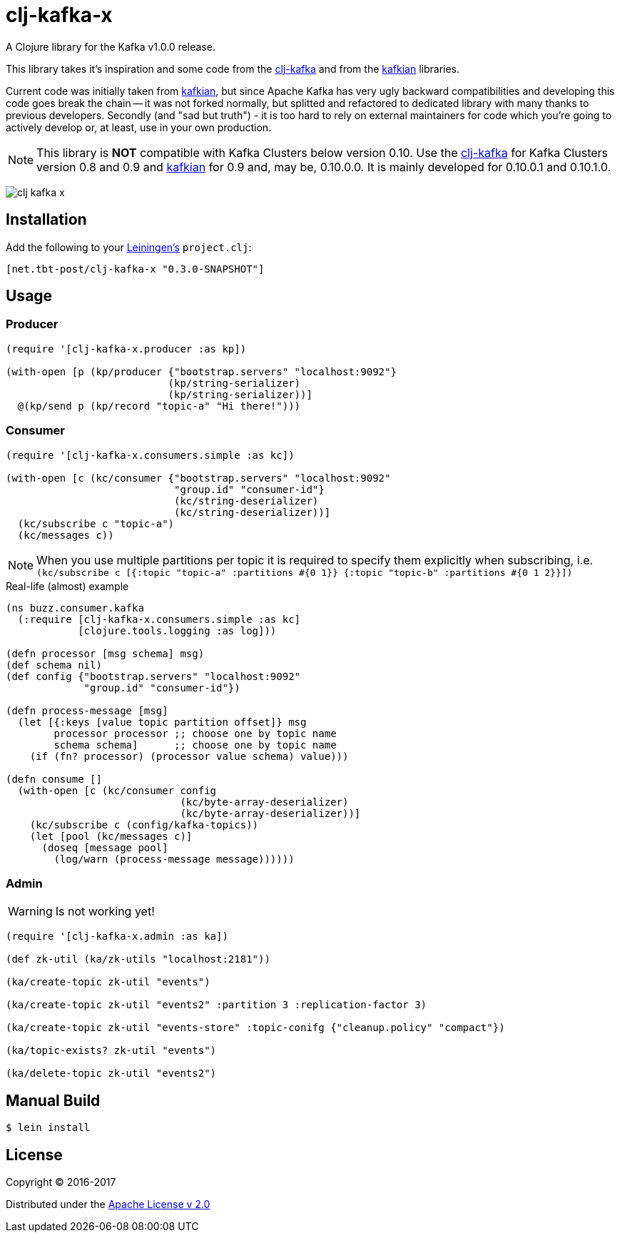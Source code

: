 = clj-kafka-x

A Clojure library for the Kafka v1.0.0 release.

This library takes it's inspiration and some code from the
https://github.com/pingles/clj-kafka/[clj-kafka]
and from the https://github.com/DayoOliyide/kafkian[kafkian] libraries.

Current code was initially taken from
https://github.com/DayoOliyide/kafkian[kafkian], but since Apache Kafka
has very ugly backward compatibilities and developing this code goes
break the chain -- it was not forked normally, but splitted and
refactored to dedicated library with many thanks to previous developers.
Secondly (and "sad but truth") - it is too hard to rely on external
maintainers for code which you're going to actively develop or,
at least, use in your own production.

NOTE: This library is *NOT* compatible with Kafka Clusters below version 0.10.
Use the https://github.com/pingles/clj-kafka/[clj-kafka] for
Kafka Clusters version 0.8 and 0.9 and
https://github.com/DayoOliyide/kafkian[kafkian] for 0.9 and, may be, 0.10.0.0.
It is mainly developed for 0.10.0.1 and 0.10.1.0.

image:https://img.shields.io/clojars/v/net.tbt-post/clj-kafka-x.svg[]

== Installation

Add the following to your http://github.com/technomancy/leiningen[Leiningen's]
`project.clj`:

[source,clojure]
----
[net.tbt-post/clj-kafka-x "0.3.0-SNAPSHOT"]
----

== Usage

=== Producer

[source,clojure]
----
(require '[clj-kafka-x.producer :as kp])

(with-open [p (kp/producer {"bootstrap.servers" "localhost:9092"}
                           (kp/string-serializer)
                           (kp/string-serializer))]
  @(kp/send p (kp/record "topic-a" "Hi there!")))
----

=== Consumer

[source,clojure]
----
(require '[clj-kafka-x.consumers.simple :as kc])

(with-open [c (kc/consumer {"bootstrap.servers" "localhost:9092"
                            "group.id" "consumer-id"}
                            (kc/string-deserializer)
                            (kc/string-deserializer))]
  (kc/subscribe c "topic-a")
  (kc/messages c))
----

NOTE: When you use multiple partitions per topic it is required
to specify them explicitly when subscribing, i.e.
`(kc/subscribe
    c [{:topic "topic-a" :partitions #{0 1}}
       {:topic "topic-b" :partitions #{0 1 2}}])`

.Real-life (almost) example
[source,clojure]
----
(ns buzz.consumer.kafka
  (:require [clj-kafka-x.consumers.simple :as kc]
            [clojure.tools.logging :as log]))

(defn processor [msg schema] msg)
(def schema nil)
(def config {"bootstrap.servers" "localhost:9092"
             "group.id" "consumer-id"})

(defn process-message [msg]
  (let [{:keys [value topic partition offset]} msg
        processor processor ;; choose one by topic name
        schema schema]      ;; choose one by topic name
    (if (fn? processor) (processor value schema) value)))

(defn consume []
  (with-open [c (kc/consumer config
                             (kc/byte-array-deserializer)
                             (kc/byte-array-deserializer))]
    (kc/subscribe c (config/kafka-topics))
    (let [pool (kc/messages c)]
      (doseq [message pool]
        (log/warn (process-message message))))))
----

=== Admin

WARNING: Is not working yet!

[source,clojure]
----
(require '[clj-kafka-x.admin :as ka])

(def zk-util (ka/zk-utils "localhost:2181"))

(ka/create-topic zk-util "events")

(ka/create-topic zk-util "events2" :partition 3 :replication-factor 3)

(ka/create-topic zk-util "events-store" :topic-conifg {"cleanup.policy" "compact"})

(ka/topic-exists? zk-util "events")

(ka/delete-topic zk-util "events2")
----

== Manual Build

[source,text]
----
$ lein install
----

== License

Copyright © 2016-2017

Distributed under the
http://www.apache.org/licenses/LICENSE-2.0[Apache License v 2.0]

